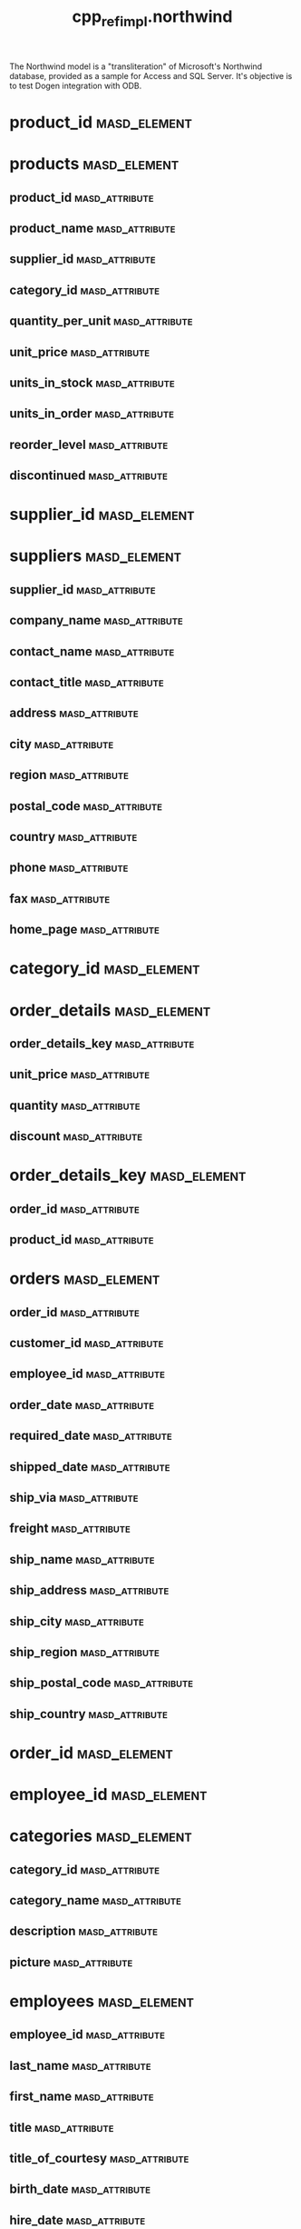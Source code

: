 #+title: cpp_ref_impl.northwind
#+options: <:nil c:nil todo:nil ^:nil d:nil date:nil author:nil
:PROPERTIES:
:masd.codec.dia.comment: true
:masd.codec.model_modules: cpp_ref_impl.northwind
:masd.codec.input_technical_space: cpp
:masd.codec.reference: cpp.builtins
:masd.codec.reference: cpp.std
:masd.codec.reference: cpp.boost
:masd.codec.reference: masd
:masd.codec.reference: cpp_ref_impl.profiles
:masd.physical.ignore_files_matching_regex: .*-odb.*
:masd.physical.ignore_files_matching_regex: .*/tests/.*
:masd.physical.delete_extra_files: true
:masd.physical.delete_empty_directories: true
:masd.cpp.enabled: true
:masd.cpp.standard: c++-17
:masd.cpp.hash.enabled: false
:masd.csharp.enabled: false
:masd.variability.profile: cpp_ref_impl.profiles.base.enable_all_facets
:masd.orm.database_system: sqlite
:masd.orm.database_system: postgresql
:masd.orm.letter_case: upper_case
:masd.orm.schema_name: northwind
:END:

The Northwind model is a "transliteration" of Microsoft's
Northwind database, provided as a sample for Access and SQL Server.
It's objective is to test Dogen integration with ODB.

* product_id                                                   :masd_element:
  :PROPERTIES:
  :masd.primitive.underlying_element: int
  :masd.codec.stereotypes: masd::orm::value, masd::primitive
  :END:
* products                                                     :masd_element:
  :PROPERTIES:
  :masd.codec.stereotypes: masd::orm::object
  :END:
** product_id                                                :masd_attribute:
   :PROPERTIES:
   :masd.orm.is_primary_key: true
   :masd.codec.type: product_id
   :END:
** product_name                                              :masd_attribute:
   :PROPERTIES:
   :masd.orm.is_nullable: false
   :masd.codec.type: std::string
   :END:
** supplier_id                                               :masd_attribute:
   :PROPERTIES:
   :masd.orm.is_nullable: true
   :masd.codec.type: supplier_id
   :END:
** category_id                                               :masd_attribute:
   :PROPERTIES:
   :masd.orm.is_nullable: true
   :masd.codec.type: category_id
   :END:
** quantity_per_unit                                         :masd_attribute:
   :PROPERTIES:
   :masd.codec.type: std::string
   :END:
** unit_price                                                :masd_attribute:
   :PROPERTIES:
   :masd.codec.type: double
   :END:
** units_in_stock                                            :masd_attribute:
   :PROPERTIES:
   :masd.codec.type: int
   :END:
** units_in_order                                            :masd_attribute:
   :PROPERTIES:
   :masd.codec.type: int
   :END:
** reorder_level                                             :masd_attribute:
   :PROPERTIES:
   :masd.codec.type: int
   :END:
** discontinued                                              :masd_attribute:
   :PROPERTIES:
   :masd.codec.type: bool
   :END:
* supplier_id                                                  :masd_element:
  :PROPERTIES:
  :masd.primitive.underlying_element: int
  :masd.codec.stereotypes: masd::orm::value, masd::primitive
  :END:
* suppliers                                                    :masd_element:
  :PROPERTIES:
  :masd.codec.stereotypes: masd::orm::object
  :END:
** supplier_id                                               :masd_attribute:
   :PROPERTIES:
   :masd.orm.is_primary_key: true
   :masd.codec.type: supplier_id
   :END:
** company_name                                              :masd_attribute:
   :PROPERTIES:
   :masd.codec.type: std::string
   :END:
** contact_name                                              :masd_attribute:
   :PROPERTIES:
   :masd.orm.is_nullable: true
   :masd.codec.type: std::string
   :END:
** contact_title                                             :masd_attribute:
   :PROPERTIES:
   :masd.orm.is_nullable: true
   :masd.codec.type: std::string
   :END:
** address                                                   :masd_attribute:
   :PROPERTIES:
   :masd.orm.is_nullable: true
   :masd.codec.type: std::string
   :END:
** city                                                      :masd_attribute:
   :PROPERTIES:
   :masd.orm.is_nullable: true
   :masd.codec.type: std::string
   :END:
** region                                                    :masd_attribute:
   :PROPERTIES:
   :masd.orm.is_nullable: true
   :masd.codec.type: std::string
   :END:
** postal_code                                               :masd_attribute:
   :PROPERTIES:
   :masd.orm.is_nullable: true
   :masd.codec.type: std::string
   :END:
** country                                                   :masd_attribute:
   :PROPERTIES:
   :masd.orm.is_nullable: true
   :masd.codec.type: std::string
   :END:
** phone                                                     :masd_attribute:
   :PROPERTIES:
   :masd.orm.is_nullable: true
   :masd.codec.type: std::string
   :END:
** fax                                                       :masd_attribute:
   :PROPERTIES:
   :masd.orm.is_nullable: true
   :masd.codec.type: std::string
   :END:
** home_page                                                 :masd_attribute:
   :PROPERTIES:
   :masd.orm.is_nullable: true
   :masd.codec.type: std::string
   :END:
* category_id                                                  :masd_element:
  :PROPERTIES:
  :masd.primitive.underlying_element: int
  :masd.codec.stereotypes: masd::orm::value, masd::primitive
  :END:
* order_details                                                :masd_element:
  :PROPERTIES:
  :masd.codec.stereotypes: masd::orm::object
  :END:
** order_details_key                                         :masd_attribute:
   :PROPERTIES:
   :masd.orm.is_primary_key: true
   :masd.orm.is_composite: true
   :masd.codec.type: order_details_key
   :END:
** unit_price                                                :masd_attribute:
   :PROPERTIES:
   :masd.orm.is_nullable: false
   :masd.codec.type: double
   :END:
** quantity                                                  :masd_attribute:
   :PROPERTIES:
   :masd.orm.is_nullable: false
   :masd.codec.type: int
   :END:
** discount                                                  :masd_attribute:
   :PROPERTIES:
   :masd.orm.is_nullable: false
   :masd.codec.type: double
   :END:
* order_details_key                                            :masd_element:
  :PROPERTIES:
  :masd.codec.stereotypes: masd::orm::value
  :END:
** order_id                                                  :masd_attribute:
   :PROPERTIES:
   :masd.codec.type: order_id
   :END:
** product_id                                                :masd_attribute:
   :PROPERTIES:
   :masd.codec.type: product_id
   :END:
* orders                                                       :masd_element:
  :PROPERTIES:
  :masd.codec.stereotypes: masd::orm::object
  :END:
** order_id                                                  :masd_attribute:
   :PROPERTIES:
   :masd.orm.is_primary_key: true
   :masd.codec.type: order_id
   :END:
** customer_id                                               :masd_attribute:
   :PROPERTIES:
   :masd.orm.is_nullable: true
   :masd.codec.type: customer_id
   :END:
** employee_id                                               :masd_attribute:
   :PROPERTIES:
   :masd.orm.is_nullable: true
   :masd.codec.type: employee_id
   :END:
** order_date                                                :masd_attribute:
   :PROPERTIES:
   :masd.orm.is_nullable: true
   :masd.codec.type: boost::gregorian::date
   :END:
** required_date                                             :masd_attribute:
   :PROPERTIES:
   :masd.orm.is_nullable: true
   :masd.codec.type: boost::gregorian::date
   :END:
** shipped_date                                              :masd_attribute:
   :PROPERTIES:
   :masd.orm.is_nullable: true
   :masd.codec.type: boost::gregorian::date
   :END:
** ship_via                                                  :masd_attribute:
   :PROPERTIES:
   :masd.orm.is_nullable: true
   :masd.codec.type: int
   :END:
** freight                                                   :masd_attribute:
   :PROPERTIES:
   :masd.orm.is_nullable: true
   :masd.codec.type: double
   :END:
** ship_name                                                 :masd_attribute:
   :PROPERTIES:
   :masd.orm.is_nullable: true
   :masd.codec.type: std::string
   :END:
** ship_address                                              :masd_attribute:
   :PROPERTIES:
   :masd.orm.is_nullable: true
   :masd.codec.type: std::string
   :END:
** ship_city                                                 :masd_attribute:
   :PROPERTIES:
   :masd.orm.is_nullable: true
   :masd.codec.type: std::string
   :END:
** ship_region                                               :masd_attribute:
   :PROPERTIES:
   :masd.orm.is_nullable: true
   :masd.codec.type: std::string
   :END:
** ship_postal_code                                          :masd_attribute:
   :PROPERTIES:
   :masd.orm.is_nullable: true
   :masd.codec.type: std::string
   :END:
** ship_country                                              :masd_attribute:
   :PROPERTIES:
   :masd.orm.is_nullable: true
   :masd.codec.type: std::string
   :END:
* order_id                                                     :masd_element:
  :PROPERTIES:
  :masd.primitive.underlying_element: int
  :masd.codec.stereotypes: masd::orm::value, masd::primitive
  :END:
* employee_id                                                  :masd_element:
  :PROPERTIES:
  :masd.primitive.underlying_element: int
  :masd.codec.stereotypes: masd::orm::value, masd::primitive
  :END:
* categories                                                   :masd_element:
  :PROPERTIES:
  :masd.codec.stereotypes: masd::orm::object
  :END:
** category_id                                               :masd_attribute:
   :PROPERTIES:
   :masd.orm.is_primary_key: true
   :masd.codec.type: category_id
   :END:
** category_name                                             :masd_attribute:
   :PROPERTIES:
   :masd.codec.type: std::string
   :END:
** description                                               :masd_attribute:
   :PROPERTIES:
   :masd.orm.is_nullable: true
   :masd.codec.type: std::string
   :END:
** picture                                                   :masd_attribute:
   :PROPERTIES:
   :masd.orm.is_nullable: true
   :masd.codec.type: std::string
   :END:
* employees                                                    :masd_element:
  :PROPERTIES:
  :masd.codec.stereotypes: masd::orm::object
  :END:
** employee_id                                               :masd_attribute:
   :PROPERTIES:
   :masd.orm.is_primary_key: true
   :masd.codec.type: employee_id
   :END:
** last_name                                                 :masd_attribute:
   :PROPERTIES:
   :masd.orm.is_nullable: false
   :masd.orm.odb_pragma: column("LASTNAME")
   :masd.codec.type: std::string
   :END:
** first_name                                                :masd_attribute:
   :PROPERTIES:
   :masd.orm.is_nullable: false
   :masd.orm.odb_pragma: column("FIRSTNAME")
   :masd.codec.type: std::string
   :END:
** title                                                     :masd_attribute:
   :PROPERTIES:
   :masd.orm.is_nullable: true
   :masd.codec.type: std::string
   :END:
** title_of_courtesy                                         :masd_attribute:
   :PROPERTIES:
   :masd.orm.is_nullable: true
   :masd.codec.type: std::string
   :END:
** birth_date                                                :masd_attribute:
   :PROPERTIES:
   :masd.orm.is_nullable: true
   :masd.orm.odb_pragma: column("BIRTHDATE")
   :masd.codec.type: boost::gregorian::date
   :END:
** hire_date                                                 :masd_attribute:
   :PROPERTIES:
   :masd.orm.is_nullable: true
   :masd.orm.odb_pragma: column("HIREDATE")
   :masd.codec.type: boost::gregorian::date
   :END:
** address                                                   :masd_attribute:
   :PROPERTIES:
   :masd.orm.is_nullable: true
   :masd.codec.type: std::string
   :END:
** city                                                      :masd_attribute:
   :PROPERTIES:
   :masd.orm.is_nullable: true
   :masd.codec.type: std::string
   :END:
** region                                                    :masd_attribute:
   :PROPERTIES:
   :masd.orm.is_nullable: true
   :masd.codec.type: std::string
   :END:
** postal_code                                               :masd_attribute:
   :PROPERTIES:
   :masd.orm.is_nullable: true
   :masd.codec.type: std::string
   :END:
** country                                                   :masd_attribute:
   :PROPERTIES:
   :masd.orm.is_nullable: true
   :masd.codec.type: std::string
   :END:
** home_phone                                                :masd_attribute:
   :PROPERTIES:
   :masd.orm.is_nullable: true
   :masd.codec.type: std::string
   :END:
** extension                                                 :masd_attribute:
   :PROPERTIES:
   :masd.orm.is_nullable: true
   :masd.codec.type: std::string
   :END:
** photo                                                     :masd_attribute:
   :PROPERTIES:
   :masd.orm.is_nullable: true
   :masd.codec.type: std::string
   :END:
** notes                                                     :masd_attribute:
   :PROPERTIES:
   :masd.orm.is_nullable: true
   :masd.codec.type: std::string
   :END:
** reports_to                                                :masd_attribute:
   :PROPERTIES:
   :masd.orm.is_nullable: true
   :masd.codec.type: employee_id
   :END:
* shipper_id                                                   :masd_element:
  :PROPERTIES:
  :masd.primitive.underlying_element: int
  :masd.codec.stereotypes: masd::orm::value, masd::primitive
  :END:
* shippers                                                     :masd_element:
  :PROPERTIES:
  :masd.codec.stereotypes: masd::orm::object
  :END:
** shipper_id                                                :masd_attribute:
   :PROPERTIES:
   :masd.orm.is_primary_key: true
   :masd.codec.type: shipper_id
   :END:
** company_name                                              :masd_attribute:
   :PROPERTIES:
   :masd.codec.type: std::string
   :END:
** phone                                                     :masd_attribute:
   :PROPERTIES:
   :masd.codec.type: std::string
   :END:
* customer_id                                                  :masd_element:
  :PROPERTIES:
  :masd.primitive.underlying_element: int
  :masd.codec.stereotypes: masd::orm::value, masd::primitive
  :END:
* customers                                                    :masd_element:
  :PROPERTIES:
  :masd.codec.stereotypes: masd::orm::object
  :END:
** customer_id                                               :masd_attribute:
   :PROPERTIES:
   :masd.orm.is_primary_key: true
   :masd.codec.type: customer_id
   :END:
** customer_code                                             :masd_attribute:
   :PROPERTIES:
   :masd.codec.type: std::string
   :END:
** company_name                                              :masd_attribute:
   :PROPERTIES:
   :masd.codec.type: std::string
   :END:
** contact_name                                              :masd_attribute:
   :PROPERTIES:
   :masd.orm.is_nullable: true
   :masd.codec.type: std::string
   :END:
** contact_title                                             :masd_attribute:
   :PROPERTIES:
   :masd.orm.is_nullable: true
   :masd.codec.type: std::string
   :END:
** address                                                   :masd_attribute:
   :PROPERTIES:
   :masd.orm.is_nullable: true
   :masd.codec.type: std::string
   :END:
** city                                                      :masd_attribute:
   :PROPERTIES:
   :masd.orm.is_nullable: true
   :masd.codec.type: std::string
   :END:
** region                                                    :masd_attribute:
   :PROPERTIES:
   :masd.orm.is_nullable: true
   :masd.codec.type: std::string
   :END:
** postal_code                                               :masd_attribute:
   :PROPERTIES:
   :masd.orm.is_nullable: true
   :masd.codec.type: std::string
   :END:
** country                                                   :masd_attribute:
   :PROPERTIES:
   :masd.orm.is_nullable: true
   :masd.codec.type: std::string
   :END:
** phone                                                     :masd_attribute:
   :PROPERTIES:
   :masd.orm.is_nullable: true
   :masd.codec.type: std::string
   :END:
** fax                                                       :masd_attribute:
   :PROPERTIES:
   :masd.orm.is_nullable: true
   :masd.codec.type: std::string
   :END:
* package                                                       :masd_module:
** class_0                                                     :masd_element:
   :PROPERTIES:
   :masd.codec.stereotypes: masd::orm::object
   :END:
*** prop_0                                                   :masd_attribute:
    :PROPERTIES:
    :masd.codec.type: int
    :END:
* non_orm_class                                                :masd_element:

test the ODB behaviour for non-ORM classes.

** prop_0                                                    :masd_attribute:
   :PROPERTIES:
   :masd.codec.type: int
   :END:
* main                                                         :masd_element:
  :PROPERTIES:
  :masd.codec.stereotypes: masd::entry_point, cpp_ref_impl::untypable
  :END:
* common                                                       :masd_element:
  :PROPERTIES:
  :masd.codec.stereotypes: masd::orm::common_odb_options
  :END:
* msbuild                                                      :masd_element:
  :PROPERTIES:
  :masd.codec.stereotypes: masd::visual_studio::msbuild_targets
  :END:
* CMakeLists                                                   :masd_element:
  :PROPERTIES:
  :masd.codec.stereotypes: masd::build::cmakelists
  :END:
